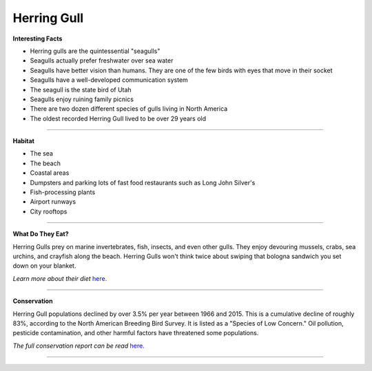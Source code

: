 =======
Herring Gull
=======

.. image:: seagull.png
    :width: 200px
    :align: right
    :height: 200px
    :alt: alternate text

**Interesting Facts**

* Herring gulls are the quintessential "seagulls"
* Seagulls actually prefer freshwater over sea water
* Seagulls have better vision than humans. They are one of the few birds with eyes that move in their socket
* Seagulls have a well-developed communication system
* The seagull is the state bird of Utah
* Seagulls enjoy ruining family picnics
* There are two dozen different species of gulls living in North America
* The oldest recorded Herring Gull lived to be over 29 years old

=================================================

**Habitat**

* The sea
* The beach
* Coastal areas
* Dumpsters and parking lots of fast food restaurants such as Long John Silver's
* Fish-processing plants 
* Airport runways
* City rooftops

====================================

**What Do They Eat?**

Herring Gulls prey on marine invertebrates, fish, insects, and even other gulls.
They enjoy devouring mussels, crabs, sea urchins, and crayfish along the beach. 
Herring Gulls won't think twice about swiping that bologna sandwich you set down
on your blanket. 

*Learn more about their diet* `here. <https://www.allaboutbirds.org/guide/Herring_Gull/lifehistory#at_food/>`_

======================================

**Conservation**

Herring Gull populations declined by over 3.5% per year between 1966 and 2015. This 
is a cumulative decline of roughly 83%, according to the North American Breeding Bird
Survey. It is listed as a "Species of Low Concern." Oil pollution, pesticide contamination,
and other harmful factors have threatened some populations. 

*The full conservation report can be read* `here. <https://www.allaboutbirds.org/guide/Herring_Gull/lifehistory#at_consv/>`_


======================================
    
    
